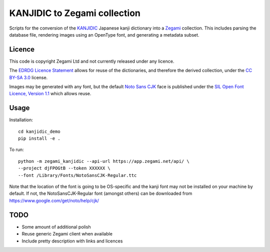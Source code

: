 =============================
KANJIDIC to Zegami collection
=============================

Scripts for the conversion of the KANJIDIC_ Japanese kanji dictionary into a
Zegami_ collection. This includes parsing the database file, rendering images
using an OpenType font, and generating a metadata subset.


Licence
-------

This code is copyright Zegami Ltd and not currently released under any licence.

The `EDRDG Licence Statement`_ allows for reuse of the dictionaries, and
therefore the derived collection, under the `CC BY-SA 3.0`_ license.

Images may be generated with any font, but the default `Noto Sans CJK`_ face is
published under the `SIL Open Font Licence, Version 1.1`_ which allows reuse.


Usage
-----

Installation::

    cd kanjidic_demo
    pip install -e .

To run::

    python -m zegami_kanjidic --api-url https://app.zegami.net/api/ \
    --project djFPOGtB --token XXXXXX \
    --font /Library/Fonts/NotoSansCJK-Regular.ttc

Note that the location of the font is going to be OS-specific and the kanji
font may not be installed on your machine by default. If not, the
NotoSansCJK-Regular font (amongst others) can be downloaded from
https://www.google.com/get/noto/help/cjk/

TODO
----

- Some amount of additional polish
- Reuse generic Zegami client when available
- Include pretty description with links and licences


.. _KANJIDIC: http://www.edrdg.org/kanjidic/kanjidic.html
.. _Zegami: https://zegami.com/
.. _EDRDG Licence Statement: http://www.edrdg.org/edrdg/licence.html
.. _CC BY-SA 3.0: http://creativecommons.org/licenses/by-sa/3.0/
.. _Noto Sans CJK: http://www.google.com/get/noto/help/cjk/
.. _SIL Open Font Licence, Version 1.1: http://scripts.sil.org/OFL
